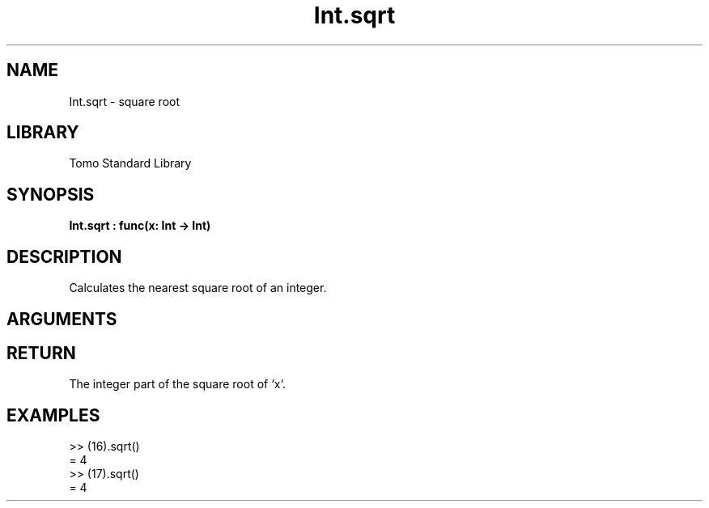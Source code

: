 '\" t
.\" Copyright (c) 2025 Bruce Hill
.\" All rights reserved.
.\"
.TH Int.sqrt 3 2025-04-21T14:58:16.946215 "Tomo man-pages"
.SH NAME
Int.sqrt \- square root
.SH LIBRARY
Tomo Standard Library
.SH SYNOPSIS
.nf
.BI Int.sqrt\ :\ func(x:\ Int\ ->\ Int)
.fi
.SH DESCRIPTION
Calculates the nearest square root of an integer.


.SH ARGUMENTS

.TS
allbox;
lb lb lbx lb
l l l l.
Name	Type	Description	Default
x	Int	The integer whose square root is to be calculated. 	-
.TE
.SH RETURN
The integer part of the square root of `x`.

.SH EXAMPLES
.EX
>> (16).sqrt()
= 4
>> (17).sqrt()
= 4
.EE
